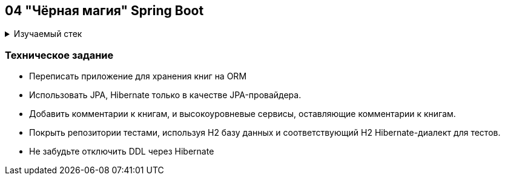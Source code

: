 == 04 "Чёрная магия" Spring Boot

+++ <details><summary> +++
Изучаемый стек
+++ </summary><div> +++

- Spring Boot 2
- Spring data JPA (witout data, only jpa))
- JPQL
- JUnit 5

- Libraries:

    lombok        code generator

+++ </div></details> +++

=== Техническое задание

- Переписать приложение для хранения книг на ORM
- Использовать JPA, Hibernate только в качестве JPA-провайдера.
- Добавить комментарии к книгам, и высокоуровневые сервисы, оставляющие комментарии к книгам.
- Покрыть репозитории тестами, используя H2 базу данных и соответствующий H2 Hibernate-диалект для тестов.
- Не забудьте отключить DDL через Hibernate